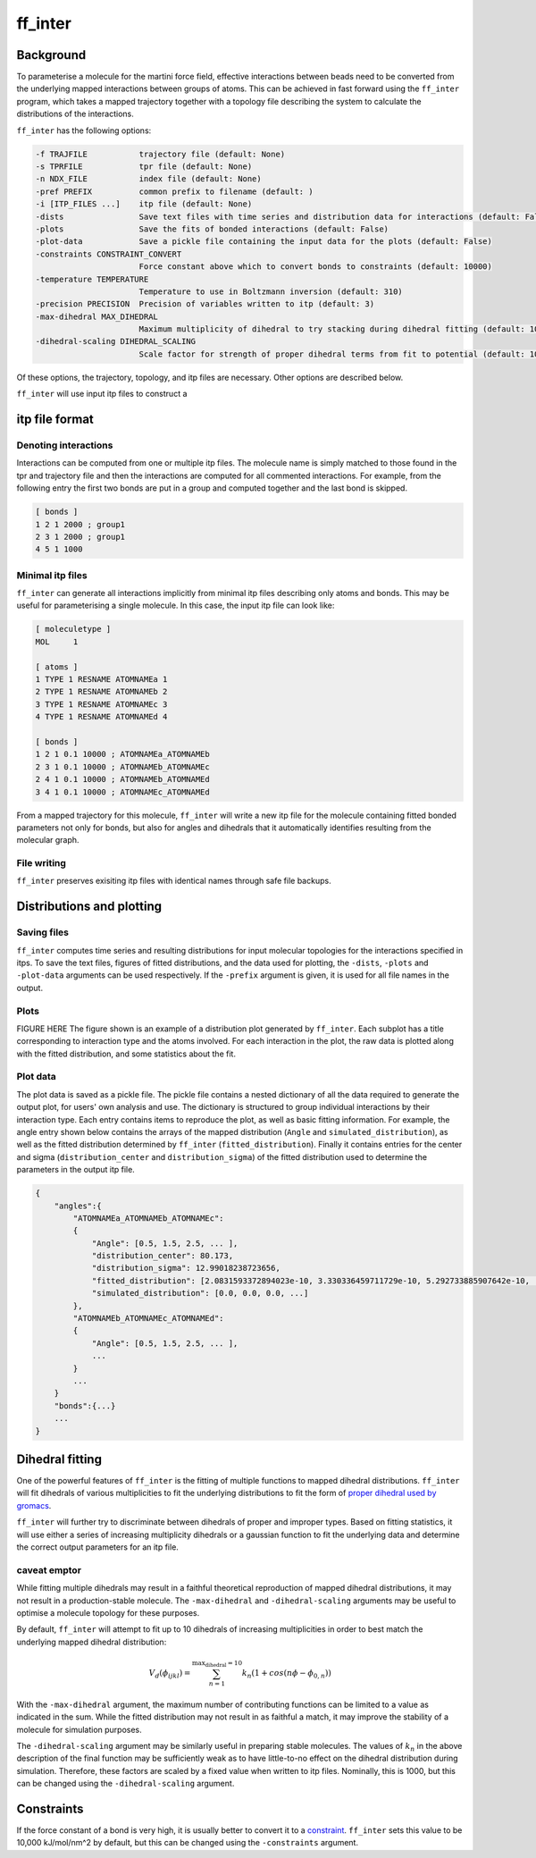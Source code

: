 ff_inter
********

Background
==========

To parameterise a molecule for the martini force field, effective interactions between
beads need to be converted from the underlying mapped interactions between groups of atoms.
This can be achieved in fast forward using the ``ff_inter`` program, which takes a
mapped trajectory together with a topology file describing the system to calculate
the distributions of the interactions.

``ff_inter`` has the following options:

.. code-block:: commandline

  -f TRAJFILE           trajectory file (default: None)
  -s TPRFILE            tpr file (default: None)
  -n NDX_FILE           index file (default: None)
  -pref PREFIX          common prefix to filename (default: )
  -i [ITP_FILES ...]    itp file (default: None)
  -dists                Save text files with time series and distribution data for interactions (default: False)
  -plots                Save the fits of bonded interactions (default: False)
  -plot-data            Save a pickle file containing the input data for the plots (default: False)
  -constraints CONSTRAINT_CONVERT
                        Force constant above which to convert bonds to constraints (default: 10000)
  -temperature TEMPERATURE
                        Temperature to use in Boltzmann inversion (default: 310)
  -precision PRECISION  Precision of variables written to itp (default: 3)
  -max-dihedral MAX_DIHEDRAL
                        Maximum multiplicity of dihedral to try stacking during dihedral fitting (default: 10)
  -dihedral-scaling DIHEDRAL_SCALING
                        Scale factor for strength of proper dihedral terms from fit to potential (default: 1000.0)


Of these options, the trajectory, topology, and itp files are necessary.
Other options are described below.

``ff_inter`` will use input itp files to construct a

itp file format
===============

Denoting interactions
----------------------

Interactions can be computed from one or multiple itp files. The molecule name
is simply matched to those found in the tpr and trajectory file and then the
interactions are computed for all commented interactions. For example, from the
following entry the first two bonds are put in a group and computed together and
the last bond is skipped.

.. code-block:: commandline

    [ bonds ]
    1 2 1 2000 ; group1
    2 3 1 2000 ; group1
    4 5 1 1000


Minimal itp files
-----------------

``ff_inter`` can generate all interactions implicitly from minimal itp files describing only
atoms and bonds. This may be useful for parameterising a single molecule. In this case, the
input itp file can look like:

.. code-block:: commandline

    [ moleculetype ]
    MOL     1

    [ atoms ]
    1 TYPE 1 RESNAME ATOMNAMEa 1
    2 TYPE 1 RESNAME ATOMNAMEb 2
    3 TYPE 1 RESNAME ATOMNAMEc 3
    4 TYPE 1 RESNAME ATOMNAMEd 4

    [ bonds ]
    1 2 1 0.1 10000 ; ATOMNAMEa_ATOMNAMEb
    2 3 1 0.1 10000 ; ATOMNAMEb_ATOMNAMEc
    2 4 1 0.1 10000 ; ATOMNAMEb_ATOMNAMEd
    3 4 1 0.1 10000 ; ATOMNAMEc_ATOMNAMEd

From a mapped trajectory for this molecule, ``ff_inter`` will write a new itp file for the
molecule containing fitted bonded parameters not only for bonds, but also for angles
and dihedrals that it automatically identifies resulting from the molecular graph.


File writing
------------

``ff_inter`` preserves exisiting itp files with identical names through safe file backups.

Distributions and plotting
===========================

Saving files
------------

``ff_inter`` computes time series and resulting distributions for input molecular topologies
for the interactions specified in itps. To save the text files, figures of fitted
distributions, and the data used for plotting, the ``-dists``, ``-plots`` and ``-plot-data``
arguments can be used respectively. If the ``-prefix`` argument is given, it is used for
all file names in the output.


Plots
-----

FIGURE HERE
The figure shown is an example of a distribution plot generated by ``ff_inter``. Each subplot
has a title corresponding to interaction type and the atoms involved. For each interaction
in the plot, the raw data is plotted along with the fitted distribution, and some statistics
about the fit.



Plot data
----------

The plot data is saved as a pickle file. The pickle file contains a nested dictionary of
all the data required to generate the output plot, for users' own analysis and use.
The dictionary is structured to group individual interactions by their interaction type.
Each entry contains items to reproduce the plot, as well as basic fitting information. For
example, the angle entry shown below contains the arrays of the mapped distribution (``Angle``
and ``simulated_distribution``), as well as the fitted distribution determined by ``ff_inter``
(``fitted_distribution``). Finally it contains entries for the center and sigma
(``distribution_center`` and ``distribution_sigma``) of the fitted distribution used to
determine the parameters in the output itp file.

.. code-block:: commandline

    {
        "angles":{
            "ATOMNAMEa_ATOMNAMEb_ATOMNAMEc":
            {
                "Angle": [0.5, 1.5, 2.5, ... ],
                "distribution_center": 80.173,
                "distribution_sigma": 12.99018238723656,
                "fitted_distribution": [2.0831593372894023e-10, 3.330336459711729e-10, 5.292733885907642e-10, ... ],
                "simulated_distribution": [0.0, 0.0, 0.0, ...]
            },
            "ATOMNAMEb_ATOMNAMEc_ATOMNAMEd":
            {
                "Angle": [0.5, 1.5, 2.5, ... ],
                ...
            }
            ...
        }
        "bonds":{...}
        ...
    }



Dihedral fitting
================

One of the powerful features of ``ff_inter`` is the fitting of multiple functions to mapped
dihedral distributions. ``ff_inter`` will fit dihedrals of various multiplicities to fit
the underlying distributions to fit the form of `proper dihedral used by gromacs
<https://manual.gromacs.org/2024.4/reference-manual/functions/bonded-interactions.html#proper-dihedrals-periodic-type>`_.

``ff_inter`` will further try to discriminate between dihedrals of proper and improper types.
Based on fitting statistics, it will use either a series of increasing multiplicity
dihedrals or a gaussian function to fit the underlying data and determine the correct
output parameters for an itp file.

caveat emptor
-------------
While fitting multiple dihedrals may result in a faithful theoretical reproduction of
mapped dihedral distributions, it may not result in a production-stable molecule. The
``-max-dihedral`` and ``-dihedral-scaling`` arguments may be useful to optimise a
molecule topology for these purposes.

By default, ``ff_inter`` will attempt to fit up to 10 dihedrals of increasing multiplicities
in order to best match the underlying mapped dihedral distribution:

.. math::

 V_d(\phi_{ijkl}) = \sum_{n=1}^{\textit{max_dihedral} = 10} k_n(1+ cos(n\phi - \phi_{0,n}))

With the ``-max-dihedral`` argument, the maximum number of contributing functions can be limited
to a value as indicated in the sum. While the fitted distribution may not result in as
faithful a match, it may improve the stability of a molecule for simulation purposes.

The ``-dihedral-scaling`` argument may be similarly useful in preparing stable molecules. The
values of :math:`k_n` in the above description of the final function may be sufficiently
weak as to have little-to-no effect on the dihedral distribution during simulation. Therefore,
these factors are scaled by a fixed value when written to itp files. Nominally, this is 1000,
but this can be changed using the ``-dihedral-scaling`` argument.


Constraints
============

If the force constant of a bond is very high, it is usually better to convert it to
a `constraint <https://manual.gromacs.org/documentation/current/reference-manual/algorithms/constraint-algorithms.html>`_.
``ff_inter`` sets this value to be 10,000 kJ/mol/nm^2 by default, but this can be changed using
the ``-constraints`` argument.

